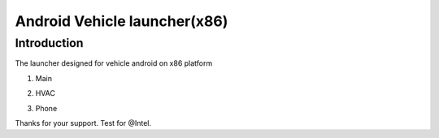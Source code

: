 Android Vehicle launcher(x86)
#############################

Introduction
************

The launcher designed for vehicle android on x86 platform


#. Main

   .. image:: for_readme/ss_main.png
      :align: center


#. HVAC

   .. image:: for_readme/ss_hvac.png
      :align: center

#. Phone

   .. image:: for_readme/ss_phone.png
      :align: center

Thanks for your support.
Test for @Intel.
